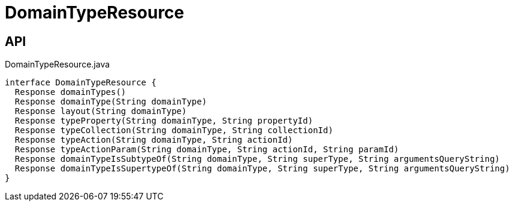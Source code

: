 = DomainTypeResource
:Notice: Licensed to the Apache Software Foundation (ASF) under one or more contributor license agreements. See the NOTICE file distributed with this work for additional information regarding copyright ownership. The ASF licenses this file to you under the Apache License, Version 2.0 (the "License"); you may not use this file except in compliance with the License. You may obtain a copy of the License at. http://www.apache.org/licenses/LICENSE-2.0 . Unless required by applicable law or agreed to in writing, software distributed under the License is distributed on an "AS IS" BASIS, WITHOUT WARRANTIES OR  CONDITIONS OF ANY KIND, either express or implied. See the License for the specific language governing permissions and limitations under the License.

== API

[source,java]
.DomainTypeResource.java
----
interface DomainTypeResource {
  Response domainTypes()
  Response domainType(String domainType)
  Response layout(String domainType)
  Response typeProperty(String domainType, String propertyId)
  Response typeCollection(String domainType, String collectionId)
  Response typeAction(String domainType, String actionId)
  Response typeActionParam(String domainType, String actionId, String paramId)
  Response domainTypeIsSubtypeOf(String domainType, String superType, String argumentsQueryString)
  Response domainTypeIsSupertypeOf(String domainType, String superType, String argumentsQueryString)
}
----

